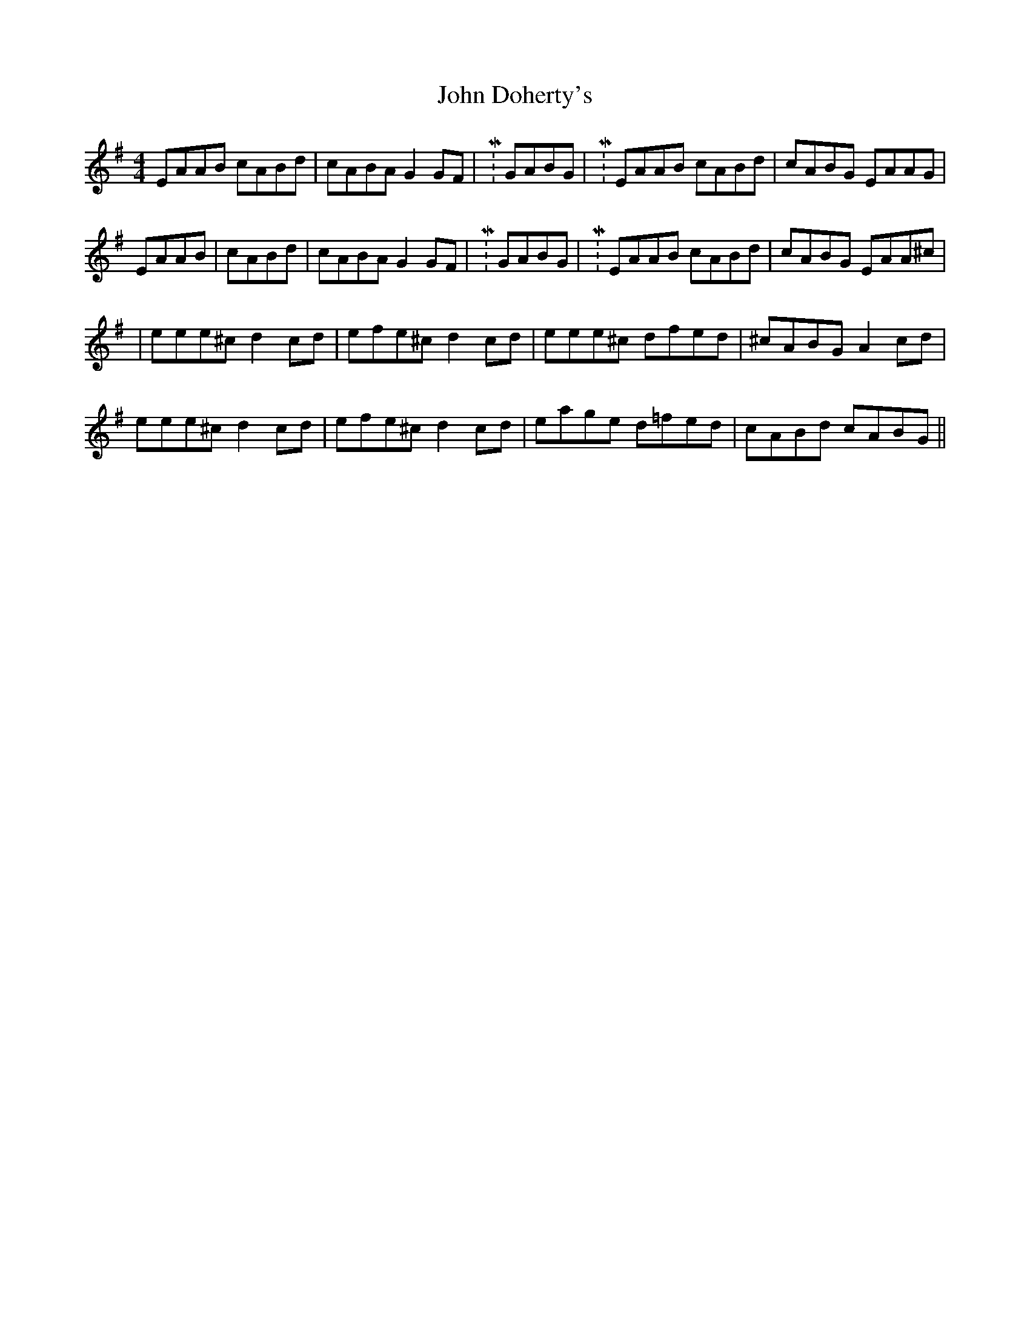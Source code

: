 X: 7
T: John Doherty's
Z: iris eve
S: https://thesession.org/tunes/2120#setting30733
R: reel
M: 4/4
L: 1/8
K: Ador
EAAB cABd|cABA G2GF|M: 2/4 GABG|M: 4/4 EAAB cABd|cABG EAAG|
EAAB|cABd|cABA G2GF|M: 2/4 GABG|M: 4/4 EAAB cABd|cABG EAA^c|
|eee^c d2cd|efe^c d2cd|eee^c dfed|^cABG A2cd|
eee^c d2cd|efe^c d2cd|eage d=fed|cABd cABG||
